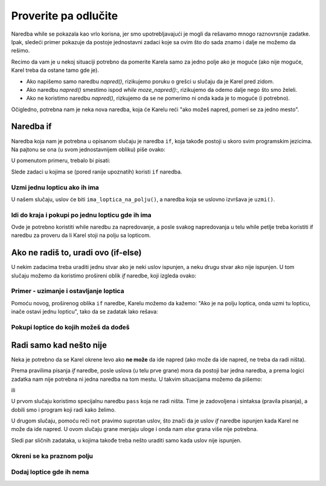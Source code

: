 Proverite pa odlučite
=====================

Naredba while se pokazala kao vrlo korisna, jer smo upotrebljavajući je mogli da rešavamo mnogo raznovrsnije zadatke. Ipak, sledeći primer pokazuje da postoje jednostavni zadaci koje sa ovim što do sada znamo i dalje ne možemo da rešimo. 

Recimo da vam je u nekoj situaciji potrebno da pomerite Karela samo za jedno polje ako je moguće (ako nije moguće, Karel treba da ostane tamo gde je). 

- Ako napišemo samo naredbu *napred()*, rizikujemo poruku o grešci u slučaju da je Karel pred zidom.
- Ako naredbu *napred()* smestimo ispod *while moze_napred():*, rizikujemo da odemo dalje nego što smo želeli.
- Ako ne koristimo naredbu *napred()*, rizkujemo da se ne pomerimo ni onda kada je to moguće (i potrebno).

Očigledno, potrebna nam je neka nova naredba, koja će Karelu reći "ako možeš napred, pomeri se za jedno mesto". 

Naredba if
----------

Naredba koja nam je potrebna u opisanom slučaju je naredba ``if``, koja takođe postoji u skoro svim programskim jezicima. Na pajtonu se ona (u svom jednostavnijem obliku) piše ovako:

.. activecode:: Karel_if__syntax
   :passivecode: true

   if uslov:
       naredba_1
       ...
       naredba_k


.. infonote::

   Vidimo da je pisanje ``if`` naredbe veoma slično pisanju *while* naredbe. Pod ``if`` naredbom se takođe može naći jedna ili više drugih naredbi, koje čine ``telo if naredbe``. Pri tome važe ista pravila za pisanje dvotačke posle uslova i uvlačenje naredbi koje se izvršavaju ako je uslov ispunjen. Razlika je u tome što se naredbe u telu *if* naredbe neće ponavljati - ako je uslov ispunjen one će se izvršiti samo jedanput.

   Naredba ``if`` se zove i *naredba grananja* zato što se tok izvršavanja programa kod ove naredbe grana: sledeća naredba koja će se izvršiti zavisi od odgovora na pitanje iz uslova.


U pomenutom primeru, trebalo bi pisati:


.. activecode:: Karel_if__example
   :passivecode: true

   if moze_napred():
       napred()


Slede zadaci u kojima se (pored ranije upoznatih) koristi ``if`` naredba.


Uzmi jednu lopticu ako ih ima
'''''''''''''''''''''''''''''

.. questionnote::

   Ispred Karela je jedno polje, na kome se nalazi nula ili više loptica. Napišite program na osnovu koga će Karel preći na to polje, a zatim uzeti tačno jednu lopticu ako na polju ima bar jedna loptica.
   
   Pokrenite program više puta da biste ga testirali na različitim primerima.
   

U našem slučaju, uslov će biti ``ima_loptica_na_polju()``, a naredba koja se uslovno izvršava je ``uzmi()``.

.. karel:: Karel_if__take_one_if_any
   :blockly:

   {
      setup:function() {
          var world = new World(2, 1);
          world.setRobotStartAvenue(1);
          world.setRobotStartStreet(1);
          world.setRobotStartDirection("E");
          if (Math.random() > 0.5)
             world.putBalls(2, 1, 1 + Math.floor(7 *  Math.random()));
      
      var robot = new Robot();
      
      var code = ["from karel import *",
                  "napred()",
                  "if ...         # dopunite",
                  "    uzmi()",
                  ""];
          return {robot:robot, world:world, code:code};
      },
      
      isSuccess: function(robot, world) {
         return world.getBalls(1, 1) === 0 &&
            (robot.getBalls() === 1 ||
            (robot.getBalls() === 0 && world.getBalls(2, 1) === 0));
      }
   }

.. commented out
   .. reveal:: Karel_if__take_one_if_any_reveal
       :showtitle: Rešenje
       :hidetitle: Sakrij rešenje
       
       Rešenje:
   
       .. activecode:: Karel_if__take_one_if_any_solution
           :passivecode: true
         
           from karel import *
           napred()
           if ima_loptica_na_polju():
               uzmi()


Idi do kraja i pokupi po jednu lopticu gde ih ima
'''''''''''''''''''''''''''''''''''''''''''''''''

.. questionnote::

  Ispred Karela je bar jedno polje, a može ih biti bilo koliko. Na svakom polju ima nula ili više loptica. Karel treba da pokupi po tačno jednu lopticu sa svakog polja na kome ima loptica.
  
  Pokrenite program više puta da biste ga testirali na različitim primerima.

Ovde je potrebno koristiti while naredbu za napredovanje, a posle svakog napredovanja u telu while petlje treba koristiti if naredbu za proveru da li Karel stoji na polju sa lopticom.
  
.. karel:: Karel_if__many_squares_take_one_if_any
   :blockly:

   {
      setup:function() {
         function random(n) {
            return Math.floor(n * Math.random());
         }

         var N = 2 + random(8);
         var world = new World(N, 1);
         world.setRobotStartAvenue(1);
         world.setRobotStartStreet(1);
         world.setRobotStartDirection("E");
          for (var k = 2; k <= N; k++)
             if (Math.random() > 0.5)
                world.putBalls(k, 1, 2 + random(3)); // need initial world to replace '2'->'1'
      
         var robot = new Robot();
      
         var code = ["from karel import *",
                     "while moze_napred():",
                     "    napred()",
                     "    if ... # dopunite",
                     "       ... # dopunite",
                     ""];
                     
         return {robot:robot, world:world, code:code};
      },
      
      isSuccess: function(robot, world) {
         var N = world.getAvenues();
         var nonEmpty = 0;
         for (var k = 1; k <= N; k++)
            if (world.getBalls(k, 1) > 0)
               nonEmpty++;
               
         return robot.getBalls() === nonEmpty;
      }
   }

.. commented out
   .. reveal:: Karel_if__many_squares_take_one_if_any_reveal
       :showtitle: Rešenje
       :hidetitle: Sakrij rešenje
       
       Rešenje:
   
       .. activecode:: Karel_if__many_squares_take_one_if_any_solution
           :passivecode: true
         
           from karel import *
           while moze_napred():
               napred()
               if ima_loptica_na_polju():
                   uzmi()


Ako ne radiš to, uradi ovo (if-else)
------------------------------------

U nekim zadacima treba uraditi jednu stvar ako je neki uslov ispunjen, a neku drugu stvar ako nije ispunjen. U tom slučaju možemo da koristimo prošireni oblik  *if* naredbe, koji izgleda ovako:

.. activecode:: Karel_if__else_syntax
    :passivecode: true

    if uslov:
        naredba_a1
        ...
        naredba_ak
    else:
        naredba_b1
        ...
        naredba_bm


.. infonote::

   U proširenom obliku ``if`` naredbe prvi deo (do reči ``else``) ima isti izgled i značenje kao i do sada. U nastavku se piše reč ``else`` jednako uvučena kao i reč ``if``, zatim se piše dvotačka, a ispod sledi jedna ili više drugih naredbi, koje čine ``telo else grane``. Ova druga grupa naredbi se piše uvučeno u odnosu na reč ``else``, a izvršava se ako uslov naveden u ``if`` naredbi nije ispunjen.

    
Primer - uzimanje i ostavljanje loptica
'''''''''''''''''''''''''''''''''''''''

.. questionnote::

   Ispred Karela su 3 polja, a na svakom od njih može da bude po jedna ili nijedna loptica. Karel treba da uzme loptice sa onih polja na kojima se nalaze i da ih postavi na ona polja na kojima se ne nalaze. Karel na početku ima dovoljno loptica kod sebe.

Pomoću novog, proširenog oblika ``if`` naredbe, Karelu možemo da kažemo: "Ako je na polju loptica, onda uzmi tu lopticu, inače ostavi jednu lopticu", tako da se zadatak lako rešava:

.. karel:: Karel_if__take_else_put
    :blockly:
   
    {
      setup: function() {
       var world = new World(4, 1);
           world.setRobotStartAvenue(1);
           world.setRobotStartStreet(1);
           world.setRobotStartDirection("E");
       world.balls = [];
       for (var k = 2; k <= world.getAvenues(); k++) {
          var ball = Math.random() > 0.5;
          world.balls.push(ball);
          if (ball)
                  world.putBall(k, 1);
           }
           var robot = new Robot();
       robot.setInfiniteBalls(true);
       var code = ["from karel import *",
        "for i in range(3):",
        "    napred()",
        "    if ima_loptica_na_polju():",
        "        uzmi()",
        "    else:",
        "        ostavi()"
       ]
       return {world: world, robot: robot, code: code};
      },

      isSuccess: function(robot, world) {
       for (var k = 2; k <= world.getAvenues(); k++)
              if (world.getBalls(k, 1) == world.balls[k-2])
             return false;
       return true;
      }
    }


Pokupi loptice do kojih možeš da dođeš
''''''''''''''''''''''''''''''''''''''


.. questionnote::

   Lavirint se sastoji od dva reda. Karel se nalazi u gornjem redu, koji je prohodan do kraja. U donjem redu mogu da se nalaze prepreke ili polja sa po jednom lopticom. Karelov zadatak je da pokupi sve loptice.
   
.. karel:: Karel_if__take_all_from_lower_row
    :blockly:
   
    {
      setup: function() {

         function random(n) {
             return Math.floor(n * Math.random());
         }

         var world = new World(4 + random(4), 2);
         world.setRobotStartAvenue(1);
         world.setRobotStartStreet(2);
         world.setRobotStartDirection("E");

         world.addEWWall(1, 1, 1);
         var balls = 0;
         var prevBall = false;
         for (var i = 2; i <= world.getAvenues(); i++) {
             if (random(2) == 0 || (balls == 0 && i == world.getAvenues() - 1)) {
                 balls++;
                 if (!prevBall)
                    world.addNSWall(i-1, 1, 1);
                 world.putBall(i, 1);
                 prevBall = true;
             } else {
                 if (prevBall)
                    world.addNSWall(i-1, 1, 1);
                 world.addEWWall(i, 1, 1);
                 prevBall = false;
             }
         }

         var robot = new Robot();
         var code = ["from karel import *",
            "while moze_napred():",
            "    napred() # sledece polje",
            "",
            "    # proveri donji red",
            "    desno()             # okreni se prema jugu",
            "    if moze_napred():   # ako postoji polje u donjem redu",
            "        # recite Karelu da ode po lopticu  uzme je, ",
            "        # da se vrati na sadasnje polje i okrene se ka istoku",
            "    # recite Karelu, ako nije mogao da predje na donji red,",
            "    # da se ponovo okrene ka istoku radi nastavka",
         ]
         return {world: world, robot: robot, code: code};
      },

      isSuccess: function(robot, world) {
           for (var i = 1; i <= world.getAvenues(); i++)
              for (var j = 1; j <= world.getStreets(); j++)
                 if (world.getBalls(i, j) != 0)
                    return false;
          return true;
      }
    }
   
.. commented out
   .. reveal:: Karel_if__take_all_from_lower_row_reveal
       :showtitle: Prikaži rešenje
       :hidetitle: Sakrij rešenje
   
       Jedno moguće rešenje (ne i jedino) je sledeće.               
   
       .. activecode:: Karel_if__take_all_from_lower_row_solution
           :passivecode: true
                       
           from karel import *
           while moze_napred():
               napred() # sledece polje
               
               # proveri donji red
               desno()  # okreni se prema jugu
               if moze_napred(): # ako postoji polje u donjem redu
                   napred(); uzmi() # idi po lopticu i uzmi je
                   levo(); levo(); napred(); desno() # u gornji red, ka istoku
               else:
                   levo() # ka istoku


Radi samo kad nešto nije
------------------------

Neka je potrebno da se Karel okrene levo ako **ne može** da ide napred (ako može da ide napred, ne treba da radi ništa).

Prema pravilima pisanja *if* naredbe, posle uslova (u telu prve grane) mora da postoji bar jedna naredba, a prema logici zadatka nam nije potrebna ni jedna naredba na tom mestu. U takvim situacijama možemo da pišemo:

.. activecode:: Karel_if__else_only
    :passivecode: true

    if moze_napred():
        pass
    else:
        levo()

ili 

.. activecode:: Karel_if__not
    :passivecode: true

    if not moze_napred():
        levo()

U prvom slučaju koristimo specijalnu naredbu ``pass`` koja ne radi ništa. Time je zadovoljena i sintaksa (pravila pisanja), a dobili smo i program koji radi kako želimo.

U drugom slučaju, pomoću reči ``not`` pravimo suprotan uslov, što znači da je uslov *if* naredbe ispunjen kada Karel ne može da ide napred. U ovom slučaju grane menjaju uloge i onda nam *else* grana više nije potrebna.

Sledi par sličnih zadataka, u kojima takođe treba nešto uraditi samo kada uslov nije ispunjen.

Okreni se ka praznom polju
''''''''''''''''''''''''''


.. questionnote::

   Karel može da bude okrenut na bilo koju stranu, ali samo u jednom smeru može da započne kretanje. Potrebno je da se Karel okrene ka slobodnom polju i da napravi jedan korak.
   
.. karel:: Karel_if__turn_to_free_square
   :blockly:

   {
      setup:function() {
         function random(n) {
            return Math.floor(n * Math.random());
         }
         
         var ww = [
            [
               '█████',
               '█N.0█',
               '█████'
            ],
            [
               '█████',
               '█S.0█',
               '█████'
            ],
            [
               '█████',
               '█E.0█',
               '█████'
            ],
            [
               '█████',
               '█W.0█',
               '█████'
            ],
            [
               '███',
               '█0█',
               '█.█',
               '█E█',
               '███'
            ],
            [
               '███',
               '█0█',
               '█.█',
               '█W█',
               '███'
            ],
            [
               '███',
               '█0█',
               '█.█',
               '█S█',
               '███'
            ],
            [
               '███',
               '█0█',
               '█.█',
               '█N█',
               '███'
            ],
            [
               '███████',
               '█0.0.N█',
               '███████'
            ],
            [
               '███████',
               '█0.0.S█',
               '███████'
            ],
            [
               '███████',
               '█0.0.W█',
               '███████'
            ],
            [
               '███████',
               '█0.0.E█',
               '███████'
            ],
            [
               '█████',
               '█0█N█',
               '█.█.█',
               '█0.0█',
               '█████'
            ],
            [
               '█████',
               '█0█S█',
               '█.█.█',
               '█0.0█',
               '█████'
            ],
            [
               '█████',
               '█0█W█',
               '█.█.█',
               '█0.0█',
               '█████'
            ],
            [
               '█████',
               '█0█E█',
               '█.█.█',
               '█0.0█',
               '█████'
            ]
         ];
         let choice = random(ww.length);
         var w = ww[choice];
         var ny = Math.floor(w.length / 2);
         var nx = Math.floor(w[0].length / 2);
         var world = new World(nx, ny);
         
         for (let y = 1; y <= ny; y++) {
            let wy = 2*(ny-y) + 1;
            for (let x = 1; x <= nx; x++) {
               let wx = 2*x - 1;
               if (y < ny && w[wy - 1].charAt(wx) == "█") world.addEWWall(x, y, 1);
               if (x < nx && w[wy].charAt(wx + 1) == "█") world.addNSWall(x, y, 1);
               let c = w[wy].charAt(wx);
               let pos = "SWEN".indexOf(c);
               if (pos > -1) {
                  world.setRobotStartAvenue(x);
                  world.setRobotStartStreet(y);
                  world.setRobotStartDirection("SWEN".charAt(pos));
               }
               let d = w[wy].charCodeAt(wx);
               if (d >= 48 && d < 58) world.putBalls(x, y, d - 48);
            }
         }
         
         var robot = new Robot();
         
         var code = ["from karel import *",
                     "# dopunite",
                     ""];
                     
         return {robot:robot, world:world, code:code};
      },
      
      isSuccess: function(robot, world) {
         var X = world.getAvenues();
         var Y = world.getStreets();
         if (X == 2 && Y == 1) return robot.getAvenue() == 2 && robot.getStreet() == 1 && robot.getDirection() == "E";
         if (X == 1 && Y == 2) return robot.getAvenue() == 1 && robot.getStreet() == 2 && robot.getDirection() == "N";
         if (X == 3 && Y == 1) return robot.getAvenue() == 2 && robot.getStreet() == 1 && robot.getDirection() == "W";
         if (X == 2 && Y == 2) return robot.getAvenue() == 2 && robot.getStreet() == 1 && robot.getDirection() == "S";
         return false;
      }
   }

.. reveal:: Karel_if__turn_to_free_square_reveal
    :showtitle: Rešenje
    :hidetitle: Sakrij rešenje

    Nudimo vam dva kratka rešenja:
   
    .. activecode:: Karel_if__turn_to_free_square_solution1
        :passivecode: true
      
        from karel import *
        while not moze_napred():
            levo()
        napred()

    .. activecode:: Karel_if__turn_to_free_square_solution2
        :passivecode: true
      
        from karel import *
        for i in range(3):
            if not moze_napred():
                levo()
        napred()
                
Dodaj loptice gde ih nema
'''''''''''''''''''''''''

.. questionnote::

   Ispred Karela je nepoznat broj polja, a na svakom od njih može da bude po jedna ili ni jedna loptica. Karel ima dovoljno loptica kod sebe, a treba da stavi po jednu lopticu na svako polje na kome nema loptice.

.. karel:: Karel_if__fill_the_empty_squares
    :blockly:
   
    {
        setup: function() {
            function random(n) {
                return Math.floor(n * Math.random());
            }
            var N = 2 + random(5);
            var world = new World(N, 1);
            world.setRobotStartAvenue(1);
            world.setRobotStartStreet(1);
            world.setRobotStartDirection("E");
            world.balls = [];
            world.putBall(1, 1);
            for (var k = 2; k <= world.getAvenues(); k++) {
                var ball = Math.random() > 0.5;
                world.balls.push(ball);
                if (ball)
                    world.putBall(k, 1);
            }
            var robot = new Robot();
            robot.setInfiniteBalls(true);
            var code = ["from karel import *",
                        "# dopunite"
                        ]
            return {world: world, robot: robot, code: code};
        },

        isSuccess: function(robot, world) {
            for (var k = 1; k <= world.getAvenues(); k++)
                if (world.getBalls(k, 1) != 1)
                    return false;
            return true;
        }
    }
